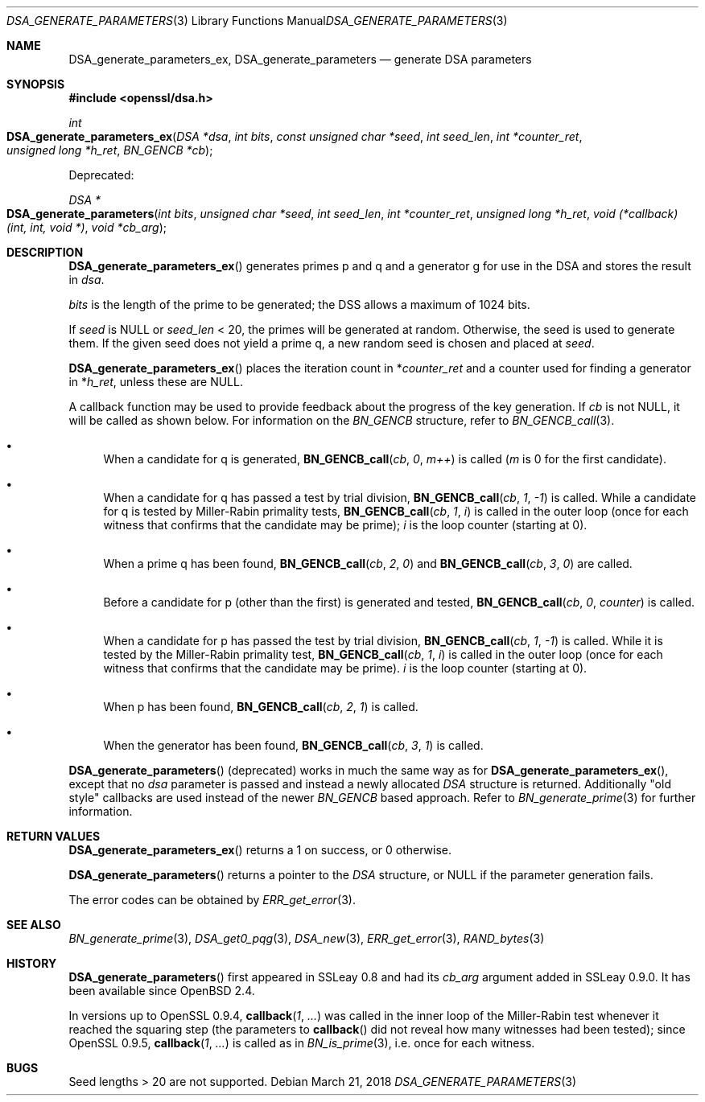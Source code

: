 .\"	$OpenBSD: DSA_generate_parameters.3,v 1.8 2018/03/21 06:37:18 schwarze Exp $
.\"	OpenSSL 9b86974e Aug 7 22:14:47 2015 -0400
.\"
.\" This file was written by Ulf Moeller <ulf@openssl.org>,
.\" Bodo Moeller <bodo@openssl.org>, and Matt Caswell <matt@openssl.org>.
.\" Copyright (c) 2000, 2013 The OpenSSL Project.  All rights reserved.
.\"
.\" Redistribution and use in source and binary forms, with or without
.\" modification, are permitted provided that the following conditions
.\" are met:
.\"
.\" 1. Redistributions of source code must retain the above copyright
.\"    notice, this list of conditions and the following disclaimer.
.\"
.\" 2. Redistributions in binary form must reproduce the above copyright
.\"    notice, this list of conditions and the following disclaimer in
.\"    the documentation and/or other materials provided with the
.\"    distribution.
.\"
.\" 3. All advertising materials mentioning features or use of this
.\"    software must display the following acknowledgment:
.\"    "This product includes software developed by the OpenSSL Project
.\"    for use in the OpenSSL Toolkit. (http://www.openssl.org/)"
.\"
.\" 4. The names "OpenSSL Toolkit" and "OpenSSL Project" must not be used to
.\"    endorse or promote products derived from this software without
.\"    prior written permission. For written permission, please contact
.\"    openssl-core@openssl.org.
.\"
.\" 5. Products derived from this software may not be called "OpenSSL"
.\"    nor may "OpenSSL" appear in their names without prior written
.\"    permission of the OpenSSL Project.
.\"
.\" 6. Redistributions of any form whatsoever must retain the following
.\"    acknowledgment:
.\"    "This product includes software developed by the OpenSSL Project
.\"    for use in the OpenSSL Toolkit (http://www.openssl.org/)"
.\"
.\" THIS SOFTWARE IS PROVIDED BY THE OpenSSL PROJECT ``AS IS'' AND ANY
.\" EXPRESSED OR IMPLIED WARRANTIES, INCLUDING, BUT NOT LIMITED TO, THE
.\" IMPLIED WARRANTIES OF MERCHANTABILITY AND FITNESS FOR A PARTICULAR
.\" PURPOSE ARE DISCLAIMED.  IN NO EVENT SHALL THE OpenSSL PROJECT OR
.\" ITS CONTRIBUTORS BE LIABLE FOR ANY DIRECT, INDIRECT, INCIDENTAL,
.\" SPECIAL, EXEMPLARY, OR CONSEQUENTIAL DAMAGES (INCLUDING, BUT
.\" NOT LIMITED TO, PROCUREMENT OF SUBSTITUTE GOODS OR SERVICES;
.\" LOSS OF USE, DATA, OR PROFITS; OR BUSINESS INTERRUPTION)
.\" HOWEVER CAUSED AND ON ANY THEORY OF LIABILITY, WHETHER IN CONTRACT,
.\" STRICT LIABILITY, OR TORT (INCLUDING NEGLIGENCE OR OTHERWISE)
.\" ARISING IN ANY WAY OUT OF THE USE OF THIS SOFTWARE, EVEN IF ADVISED
.\" OF THE POSSIBILITY OF SUCH DAMAGE.
.\"
.Dd $Mdocdate: March 21 2018 $
.Dt DSA_GENERATE_PARAMETERS 3
.Os
.Sh NAME
.Nm DSA_generate_parameters_ex ,
.Nm DSA_generate_parameters
.Nd generate DSA parameters
.Sh SYNOPSIS
.In openssl/dsa.h
.Ft int
.Fo DSA_generate_parameters_ex
.Fa "DSA *dsa"
.Fa "int bits"
.Fa "const unsigned char *seed"
.Fa "int seed_len"
.Fa "int *counter_ret"
.Fa "unsigned long *h_ret"
.Fa "BN_GENCB *cb"
.Fc
.Pp
Deprecated:
.Pp
.Ft DSA *
.Fo DSA_generate_parameters
.Fa "int bits"
.Fa "unsigned char *seed"
.Fa "int seed_len"
.Fa "int *counter_ret"
.Fa "unsigned long *h_ret"
.Fa "void (*callback)(int, int, void *)"
.Fa "void *cb_arg"
.Fc
.Sh DESCRIPTION
.Fn DSA_generate_parameters_ex
generates primes p and q and a generator g for use in the DSA and stores
the result in
.Fa dsa .
.Pp
.Fa bits
is the length of the prime to be generated; the DSS allows a maximum of
1024 bits.
.Pp
If
.Fa seed
is
.Dv NULL
or
.Fa seed_len
< 20, the primes will be generated at random.
Otherwise, the seed is used to generate them.
If the given seed does not yield a prime q, a new random seed is chosen
and placed at
.Fa seed .
.Pp
.Fn DSA_generate_parameters_ex
places the iteration count in
.Pf * Fa counter_ret
and a counter used for finding a generator in
.Pf * Fa h_ret ,
unless these are
.Dv NULL .
.Pp
A callback function may be used to provide feedback about the progress
of the key generation.
If
.Fa cb
is not
.Dv NULL ,
it will be called as shown below.
For information on the
.Vt BN_GENCB
structure, refer to
.Xr BN_GENCB_call 3 .
.Bl -bullet
.It
When a candidate for q is generated,
.Fn BN_GENCB_call cb 0 m++
is called
.Pf ( Fa m
is 0 for the first candidate).
.It
When a candidate for q has passed a test by trial division,
.Fn BN_GENCB_call cb 1 -1
is called.
While a candidate for q is tested by Miller-Rabin primality tests,
.Fn BN_GENCB_call cb 1 i
is called in the outer loop (once for each witness that confirms that
the candidate may be prime);
.Fa i
is the loop counter (starting at 0).
.It
When a prime q has been found,
.Fn BN_GENCB_call cb 2 0
and
.Fn BN_GENCB_call cb 3 0
are called.
.It
Before a candidate for p (other than the first) is generated and tested,
.Fn BN_GENCB_call cb 0 counter
is called.
.It
When a candidate for p has passed the test by trial division,
.Fn BN_GENCB_call cb 1 -1
is called.
While it is tested by the Miller-Rabin primality test,
.Fn BN_GENCB_call cb 1 i
is called in the outer loop (once for each witness that confirms that
the candidate may be prime).
.Fa i
is the loop counter (starting at 0).
.It
When p has been found,
.Fn BN_GENCB_call cb 2 1
is called.
.It
When the generator has been found,
.Fn BN_GENCB_call cb 3 1
is called.
.El
.Pp
.Fn DSA_generate_parameters
(deprecated) works in much the same way as for
.Fn DSA_generate_parameters_ex ,
except that no
.Fa dsa
parameter is passed and instead a newly allocated
.Vt DSA
structure is returned.
Additionally "old style" callbacks are used instead of the newer
.Vt BN_GENCB
based approach.
Refer to
.Xr BN_generate_prime 3
for further information.
.Sh RETURN VALUES
.Fn DSA_generate_parameters_ex
returns a 1 on success, or 0 otherwise.
.Pp
.Fn DSA_generate_parameters
returns a pointer to the
.Vt DSA
structure, or
.Dv NULL
if the parameter generation fails.
.Pp
The error codes can be obtained by
.Xr ERR_get_error 3 .
.Sh SEE ALSO
.Xr BN_generate_prime 3 ,
.Xr DSA_get0_pqg 3 ,
.Xr DSA_new 3 ,
.Xr ERR_get_error 3 ,
.Xr RAND_bytes 3
.Sh HISTORY
.Fn DSA_generate_parameters
first appeared in SSLeay 0.8 and had its
.Fa cb_arg
argument added in SSLeay 0.9.0.
It has been available since
.Ox 2.4 .
.Pp
In versions up to OpenSSL 0.9.4,
.Fn callback 1 ...\&
was called in the inner loop of the Miller-Rabin test whenever it
reached the squaring step (the parameters to
.Fn callback
did not reveal how many witnesses had been tested); since OpenSSL 0.9.5,
.Fn callback 1 ...\&
is called as in
.Xr BN_is_prime 3 ,
i.e. once for each witness.
.Sh BUGS
Seed lengths > 20 are not supported.
